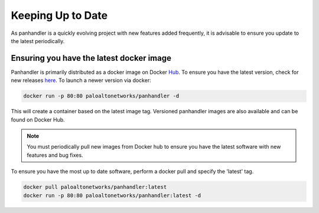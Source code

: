 .. _Hub: https://cloud.docker.com/u/paloaltonetworks/repository/docker/paloaltonetworks/panhandler/general
.. _here: https://cloud.docker.com/u/paloaltonetworks/repository/docker/paloaltonetworks/panhandler/general

Keeping Up to Date
===================

As panhandler is a quickly evolving project with new features added frequently, it is advisable to ensure you update
to the latest periodically.


Ensuring you have the latest docker image
-----------------------------------------

Panhandler is primarily distributed as a docker image on Docker Hub_. To ensure you have the latest version, check
for new releases here_. To launch a newer version via docker:

.. code-block::

   docker run -p 80:80 paloaltonetworks/panhandler -d

This will create a container based on the latest image tag. Versioned panhandler images are also available and can be
found on Docker Hub.

.. Note::

    You must periodically pull new images from Docker hub to ensure you have the latest software with new features and
    bug fixes.


To ensure you have the most up to date software, perform a docker pull and specify the 'latest' tag.

.. code-block::

   docker pull paloaltonetworks/panhandler:latest
   docker run -p 80:80 paloaltonetworks/panhandler:latest -d


